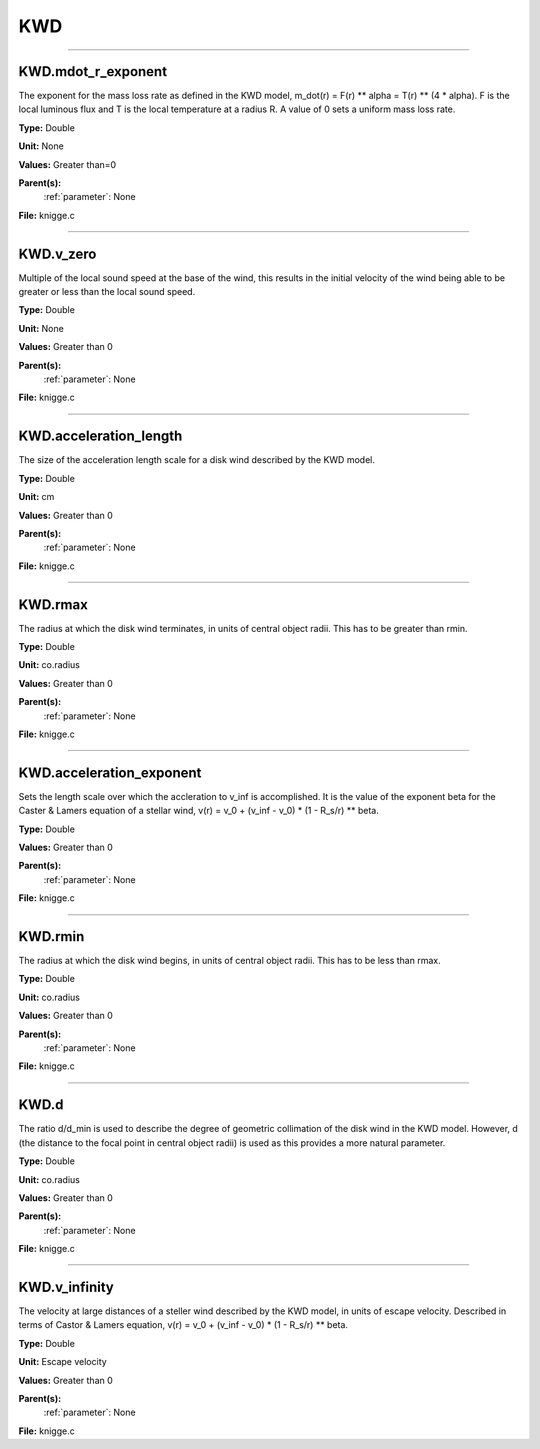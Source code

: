
===
KWD
===

----------------------------------------

KWD.mdot_r_exponent
===================
The exponent for the mass loss rate as defined in the KWD model,
m_dot(r) = F(r) ** alpha = T(r) ** (4 * alpha).
F is the local luminous flux and T is the local temperature at a radius R. A
value of 0 sets a uniform mass loss rate.

**Type:** Double

**Unit:** None

**Values:** Greater than=0

**Parent(s):**
  :ref:`parameter`: None


**File:** knigge.c


----------------------------------------

KWD.v_zero
==========
Multiple of the local sound speed at the base of the wind, this results in 
the initial velocity of the wind being able to be greater or less than the
local sound speed.

**Type:** Double

**Unit:** None

**Values:** Greater than 0

**Parent(s):**
  :ref:`parameter`: None


**File:** knigge.c


----------------------------------------

KWD.acceleration_length
=======================
The size of the acceleration length scale for a disk wind described by the
KWD model.

**Type:** Double

**Unit:** cm

**Values:** Greater than 0

**Parent(s):**
  :ref:`parameter`: None


**File:** knigge.c


----------------------------------------

KWD.rmax
========
The radius at which the disk wind terminates, in units of central object
radii. This has to be greater than rmin.

**Type:** Double

**Unit:** co.radius

**Values:** Greater than 0

**Parent(s):**
  :ref:`parameter`: None


**File:** knigge.c


----------------------------------------

KWD.acceleration_exponent
=========================
Sets the length scale over which the accleration to v_inf is accomplished. 
It is the value of the exponent beta for the Caster & Lamers equation of a
stellar wind, 
v(r) = v_0 + (v_inf - v_0) * (1 - R_s/r) ** beta. 

**Type:** Double

**Values:** Greater than 0

**Parent(s):**
  :ref:`parameter`: None


**File:** knigge.c


----------------------------------------

KWD.rmin
========
The radius at which the disk wind begins, in units of central object radii. 
This has to be less than rmax.

**Type:** Double

**Unit:** co.radius

**Values:** Greater than 0

**Parent(s):**
  :ref:`parameter`: None


**File:** knigge.c


----------------------------------------

KWD.d
=====
The ratio d/d_min is used to describe the degree of geometric collimation of 
the disk wind in the KWD model. However, d (the distance to the focal point in
central object radii) is used as this provides a more natural parameter.

**Type:** Double

**Unit:** co.radius

**Values:** Greater than 0

**Parent(s):**
  :ref:`parameter`: None


**File:** knigge.c


----------------------------------------

KWD.v_infinity
==============
The velocity at large distances of a steller wind described by the KWD model, 
in units of escape velocity. Described in terms of Castor & Lamers equation,
v(r) = v_0 + (v_inf - v_0) * (1 - R_s/r) ** beta.

**Type:** Double

**Unit:** Escape velocity

**Values:** Greater than 0

**Parent(s):**
  :ref:`parameter`: None


**File:** knigge.c


